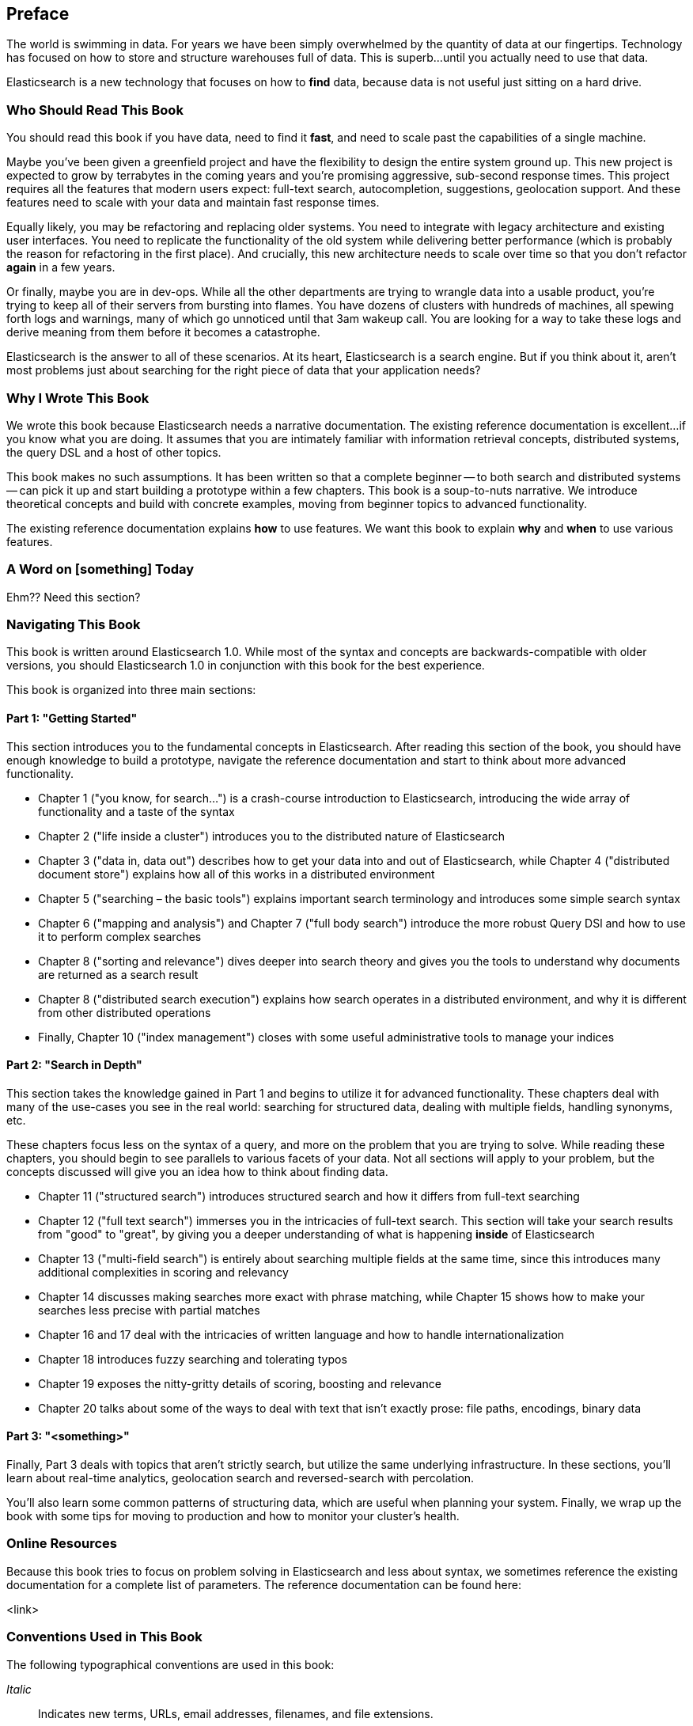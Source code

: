 [preface]
== Preface
////
A (very) brief introduction.
////

The world is swimming in data.  For years we have been simply overwhelmed
by the quantity of data at our fingertips.  Technology has focused on 
how to store and structure warehouses full of data.  This is superb...until you
actually need to use that data.

Elasticsearch is a new technology that focuses on how to *find* data, because 
data is not useful just sitting on a hard drive.

=== Who Should Read This Book
////
This is where you describe your reader. Think of this in terms of what they do in their jobs, how this will make their tasks easier, and what knowledge you'd like them to have before getting the most out of this book.
////

You should read this book if you have data, need to find it *fast*, and need to
scale past the capabilities of a single machine.

Maybe you've been given a greenfield project and have the flexibility to design 
the entire system ground up.  This new project is expected to grow by terrabytes
in the coming years and you're promising aggressive, sub-second response times.
This project requires all the features that modern users expect: full-text search,
autocompletion, suggestions, geolocation support.  And these features need to scale
with your data and maintain fast response times.

Equally likely, you may be refactoring and replacing older systems.  You need to 
integrate with legacy architecture and existing user interfaces.  You need to
replicate the functionality of the old system while delivering better performance
(which is probably the reason for refactoring in the first place).  And crucially, 
this new architecture needs to scale over time so that you don't refactor *again* 
in a few years.

Or finally, maybe you are in dev-ops.  While all the other departments are trying
to wrangle data into a usable product, you're trying to keep all of their servers
from bursting into flames.  You have dozens of clusters with hundreds of machines,
all spewing forth logs and warnings, many of which go unnoticed until that
3am wakeup call.  You are looking for a way to take these logs and derive meaning
from them before it becomes a catastrophe.

Elasticsearch is the answer to all of these scenarios.  At its heart, Elasticsearch
is a search engine.  But if you think about it, aren't most problems just about
searching for the right piece of data that your application needs?

=== Why I Wrote This Book
////
Here you should describe how this book might have helped you at one point, and how this book adds to the body of knowledge or fills a gap. Another way to think of this is 'what we hope you'll get out of this.' You could also call this section "Goals of This Book"
////

We wrote this book because Elasticsearch needs a narrative documentation.  The 
existing reference documentation is excellent...if you know what you are doing.
It assumes that you are intimately familiar with information retrieval concepts,
distributed systems, the query DSL and a host of other topics.

This book makes no such assumptions.  It has been written so that a complete
beginner -- to both search and distributed systems -- can pick it up and start building
a prototype within a few chapters.  This book is a soup-to-nuts narrative.  We
introduce theoretical concepts and build with concrete examples, moving from
beginner topics to advanced functionality.

The existing reference documentation explains *how* to use features.  We want this 
book to explain *why* and *when* to use various features.

=== A Word on [something] Today
////
Optional section. Depending on your book's topic, you can re-word the above to be, "A Word on JavaScript Today," or "A Word on Big Data Today," etc. Then place your book in context of the state of play of the topic.  This is key to anchoring your reader and getting them oriented to your perspective as they navigate the book.  
////

Ehm??  Need this section?

=== Navigating This Book
////
Here is where you'll offer a summary of each of your book's chapters.  I've inserted a sample below from a Java book:

This book is organized roughly into three sections:
* Chapters 1 and 2 provide a basic introduction to Java concepts and a tutorial to give you a jump start on Java programming
* Chapter 3 discusses fundamental tools for developing with Java (the compiler, the interpreter, and the JAR file package).
* Chapter 4 through 7 describe the Java language itself, beginning with the basic syntax and then covering classes and objects, exceptions, arrays, enumerations, annotations, and much more.
* And so on..

If you're like us, you don't read books from front to back. If you're really like us, you usually don't read the Preface at all. However, on the off chance that you will see this in time, here are a few suggestions:

* If you are an experienced programmer who has to learn Java in the next five minutes, you are probably looking for the examples. You might want to start by glancing at the tutorial in Chapter 2. If that doesn't float your boat, you should at least look at the information in Chapter 3, which explains how to use the complier and interpreter, or Appendix A, which shows how to run the examples in the Eclipse IDE. This should get you started. 
* Chapter 12 through 15 are essential if you are interested in writing advanced networked or web-based applications and services. This is one of the more interesting and important parts of Java.
* And so on..
////

This book is written around Elasticsearch 1.0.  While most of the syntax
and concepts are backwards-compatible with older versions, you should Elasticsearch
1.0 in conjunction with this book for the best experience. 

This book is organized into three main sections:

==== Part 1: "Getting Started"
This section introduces you to the fundamental concepts in Elasticsearch.  After
reading this section of the book, you should have enough knowledge to build a
prototype, navigate the reference documentation and start to think about more 
advanced functionality.

* Chapter 1 ("you know, for search…") is a crash-course introduction to
Elasticsearch, introducing the wide array of functionality and a taste of the syntax
* Chapter 2 ("life inside a cluster") introduces you to the distributed nature 
of Elasticsearch
* Chapter 3 ("data in, data out") describes how to get your data into and out of
Elasticsearch, while Chapter 4 ("distributed document store") explains how all of
this works in a distributed environment
* Chapter 5 ("searching – the basic tools") explains important search terminology
and introduces some simple search syntax
* Chapter 6 ("mapping and analysis") and Chapter 7 ("full body search") introduce
the more robust Query DSl and how to use it to perform complex searches
* Chapter 8 ("sorting and relevance") dives deeper into search theory and gives 
you the tools to understand why documents are returned as a search result
* Chapter 8 ("distributed search execution") explains how search operates in a 
distributed environment, and why it is different from other distributed operations
* Finally, Chapter 10 ("index management") closes with some useful administrative
tools to manage your indices

==== Part 2: "Search in Depth"
This section takes the knowledge gained in Part 1 and begins to utilize it for
advanced functionality.  These chapters deal with many of the use-cases you see
in the real world: searching for structured data, dealing with multiple fields,
handling synonyms, etc. 

These chapters focus less on the syntax of a query, and more on the problem that
you are trying to solve.  While reading these chapters, you should begin to see
parallels to various facets of your data.  Not all sections will apply to your 
problem, but the concepts discussed will give you an idea how to think about
finding data.

* Chapter 11 ("structured search") introduces structured search and how it differs
from full-text searching
* Chapter 12 ("full text search") immerses you in the intricacies of full-text
search.  This section will take your search results from "good" to "great", by 
giving you a deeper understanding of what is happening *inside* of Elasticsearch
* Chapter 13 ("multi-field search") is entirely about searching multiple fields
at the same time, since this introduces many additional complexities in scoring
and relevancy
* Chapter 14 discusses making searches more exact with phrase matching, while
Chapter 15 shows how to make your searches less precise with partial matches
* Chapter 16 and 17 deal with the intricacies of written language and how to 
handle internationalization
* Chapter 18 introduces fuzzy searching and tolerating typos
* Chapter 19 exposes the nitty-gritty details of scoring, boosting and relevance
* Chapter 20 talks about some of the ways to deal with text that isn't exactly prose:
file paths, encodings, binary data

==== Part 3: "<something>"
Finally, Part 3 deals with topics that aren't strictly search, but utilize the
same underlying infrastructure.  In these sections, you'll learn about
real-time analytics, geolocation search and reversed-search with percolation.

You'll also learn some common patterns of structuring data, which are useful
when planning your system.  Finally, we wrap up the book with some tips for
moving to production and how to monitor your cluster's health.


=== Online Resources
////
Here is where you should list online references you feel readers should add to their bookmarks or should familiarize themselves with prior to beginning your book.
////

Because this book tries to focus on problem solving in Elasticsearch and less 
about syntax, we sometimes reference the existing documentation for a complete
list of parameters.  The reference documentation can be found here:

<link>

=== Conventions Used in This Book
////
Let me know if you need to edit this section.
////
The following typographical conventions are used in this book:

_Italic_:: Indicates new terms, URLs, email addresses, filenames, and file extensions.

+Constant width+:: Used for program listings, as well as within paragraphs to refer to program elements such as variable or function names, databases, data types, environment variables, statements, and keywords.

**`Constant width bold`**:: Shows commands or other text that should be typed literally by the user.

_++Constant width italic++_:: Shows text that should be replaced with user-supplied values or by values determined by context.


[TIP]
====
This icon signifies a tip, suggestion, or general note.
====

[WARNING]
====
This icon indicates a warning or caution.
====

=== Using Code Examples
////
Do not edit this section.
////
++++
<remark>PROD: Please reach out to author to find out if they will be uploading code examples to oreilly.com or their own site (e.g., GitHub). If there is no code download, delete this whole section. If there is, when you email digidist with the link, let them know what you filled in for title_title (should be as close to book title as possible, i.e., learning_python_2e). This info will determine where digidist loads the files.</remark>
++++

Supplemental material (code examples, exercises, etc.) is available for download at link:$$https://github.com/oreillymedia/title_title$$[].

This book is here to help you get your job done. In general, if example code is offered with this book, you may use it in your programs and documentation. You do not need to contact us for permission unless you’re reproducing a significant portion of the code. For example, writing a program that uses several chunks of code from this book does not require permission. Selling or distributing a CD-ROM of examples from O’Reilly books does require permission. Answering a question by citing this book and quoting example code does not require permission. Incorporating a significant amount of example code from this book into your product’s documentation does require permission.

We appreciate, but do not require, attribution. An attribution usually includes the title, author, publisher, and ISBN. For example: “_Book Title_ by Some Author (O’Reilly). Copyright 2012 Some Copyright Holder, 978-0-596-xxxx-x.”

If you feel your use of code examples falls outside fair use or the permission given above, feel free to contact us at pass:[<email>permissions@oreilly.com</email>].

=== Safari® Books Online
////
Do not edit this section.
////
[role = "safarienabled"]
[NOTE]
====
pass:[<ulink role="orm:hideurl:ital" url="http://my.safaribooksonline.com/?portal=oreilly">Safari Books Online</ulink>] is an on-demand digital library that delivers expert pass:[<ulink role="orm:hideurl" url="http://www.safaribooksonline.com/content">content</ulink>] in both book and video form from the world&#8217;s leading authors in technology and business.
====

Technology professionals, software developers, web designers, and business and creative professionals use Safari Books Online as their primary resource for research, problem solving, learning, and certification training.

Safari Books Online offers a range of pass:[<ulink role="orm:hideurl" url="http://www.safaribooksonline.com/subscriptions">product mixes</ulink>] and pricing programs for pass:[<ulink role="orm:hideurl" url="http://www.safaribooksonline.com/organizations-teams">organizations</ulink>], pass:[<ulink role="orm:hideurl" url="http://www.safaribooksonline.com/government">government agencies</ulink>], and pass:[<ulink role="orm:hideurl" url="http://www.safaribooksonline.com/individuals">individuals</ulink>]. Subscribers have access to thousands of books, training videos, and prepublication manuscripts in one fully searchable database from publishers like O’Reilly Media, Prentice Hall Professional, Addison-Wesley Professional, Microsoft Press, Sams, Que, Peachpit Press, Focal Press, Cisco Press, John Wiley & Sons, Syngress, Morgan Kaufmann, IBM Redbooks, Packt, Adobe Press, FT Press, Apress, Manning, New Riders, McGraw-Hill, Jones & Bartlett, Course Technology, and dozens pass:[<ulink role="orm:hideurl" url="http://www.safaribooksonline.com/publishers">more</ulink>]. For more information about Safari Books Online, please visit us pass:[<ulink role="orm:hideurl" url="http://www.safaribooksonline.com/">online</ulink>].

=== How to Contact Us
////
Do not edit this section.
////
Please address comments and questions concerning this book to the publisher:

++++
<simplelist>
<member>O’Reilly Media, Inc.</member>
<member>1005 Gravenstein Highway North</member>
<member>Sebastopol, CA 95472</member>
<member>800-998-9938 (in the United States or Canada)</member>
<member>707-829-0515 (international or local)</member>
<member>707-829-0104 (fax)</member>
</simplelist>
++++

We have a web page for this book, where we list errata, examples, and any additional information. You can access this page at link:$$http://www.oreilly.com/catalog/<catalog page>$$[].

++++
<remark>Don't forget to update the link above.</remark>
++++

To comment or ask technical questions about this book, send email to pass:[<email>bookquestions@oreilly.com</email>].

For more information about our books, courses, conferences, and news, see our website at link:$$http://www.oreilly.com$$[].

Find us on Facebook: link:$$http://facebook.com/oreilly$$[]

Follow us on Twitter: link:$$http://twitter.com/oreillymedia$$[]

Watch us on YouTube: link:$$http://www.youtube.com/oreillymedia$$[]

=== Acknowledgments
////
This is where you'll dedicate the book to those who helped, supported, and sacrificed as you created the book, and possibly dear pets, too.
////

++++
<remark>Fill in...</remark>
++++